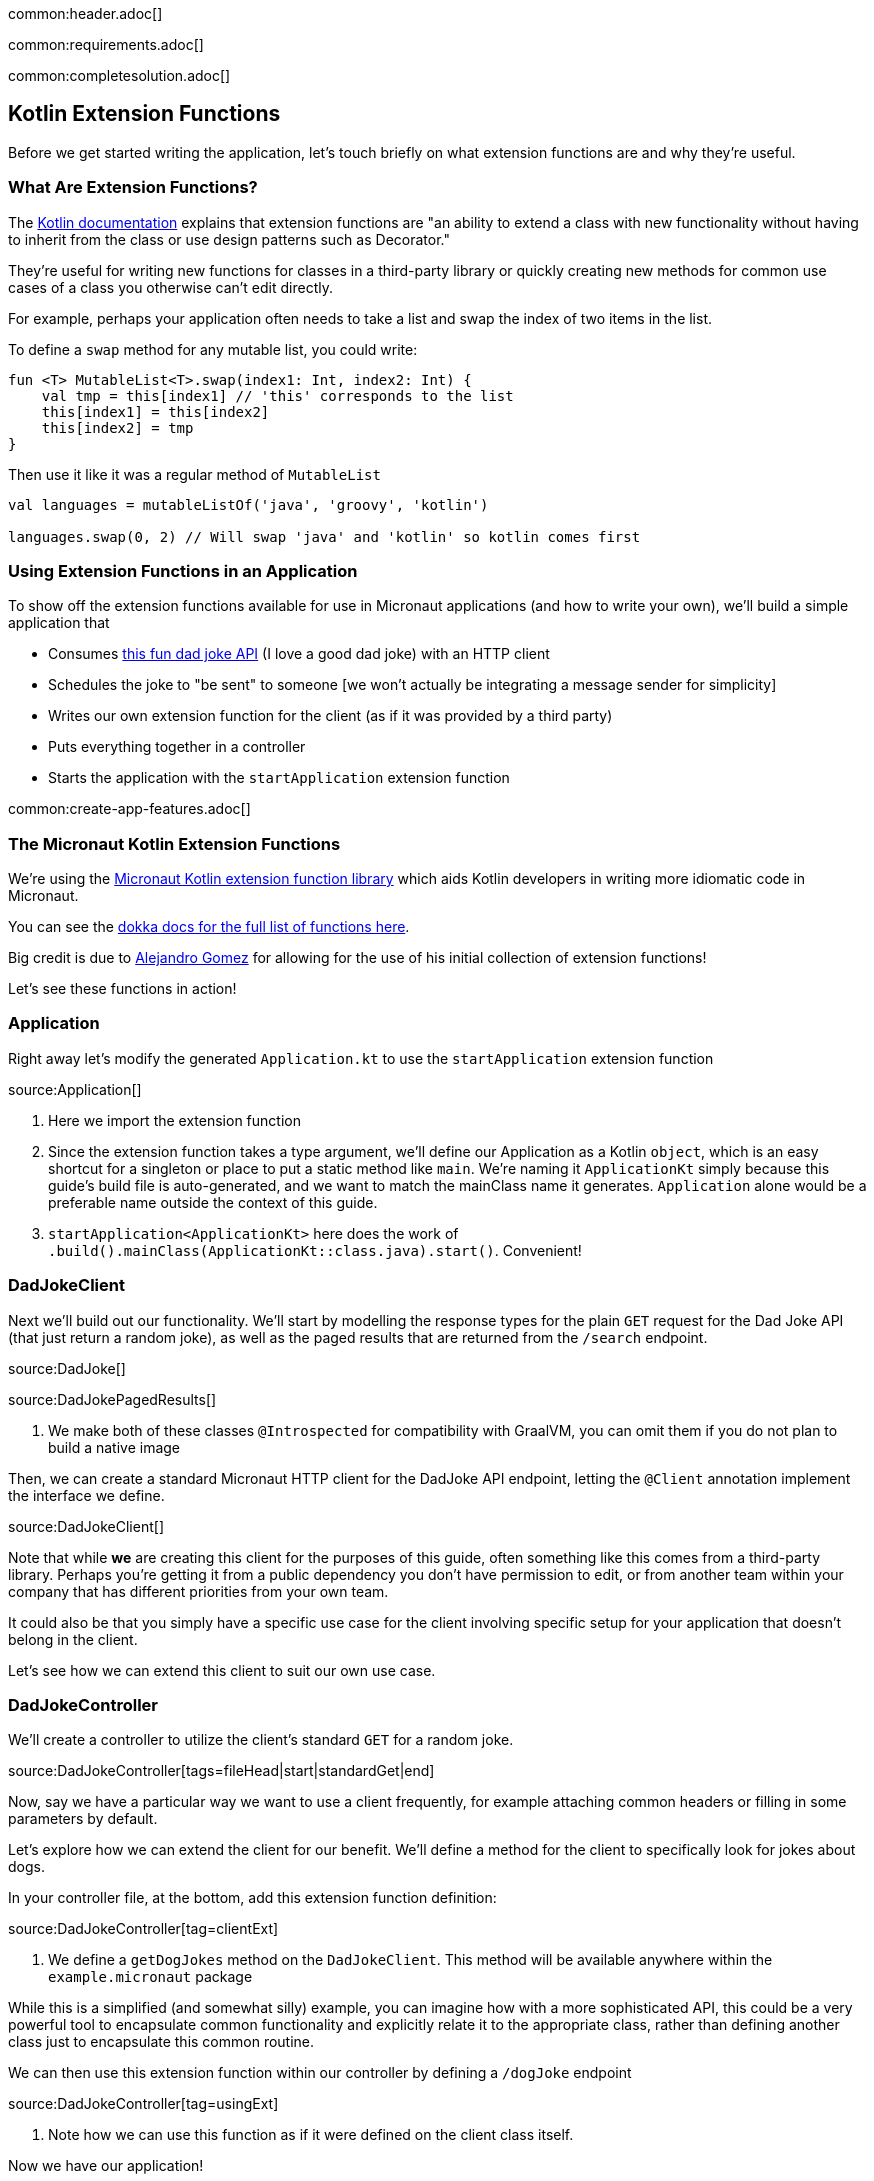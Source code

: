 common:header.adoc[]

common:requirements.adoc[]

common:completesolution.adoc[]

== Kotlin Extension Functions

Before we get started writing the application, let's touch briefly on what extension functions are and why they're useful.

=== What Are Extension Functions?

The https://kotlinlang.org/docs/extensions.html[Kotlin documentation] explains that extension functions are "an ability to extend a class with new functionality without having to inherit from the class or use design patterns such as Decorator."

They're useful for writing new functions for classes in a third-party library or quickly creating new methods for common use cases of a class you otherwise can't edit directly.

For example, perhaps your application often needs to take a list and swap the index of two items in the list.

To define a `swap` method for any mutable list, you could write:

[source, kotlin]
----
fun <T> MutableList<T>.swap(index1: Int, index2: Int) {
    val tmp = this[index1] // 'this' corresponds to the list
    this[index1] = this[index2]
    this[index2] = tmp
}
----

Then use it like it was a regular method of `MutableList`

[source, kotlin]
----
val languages = mutableListOf('java', 'groovy', 'kotlin')

languages.swap(0, 2) // Will swap 'java' and 'kotlin' so kotlin comes first
----

=== Using Extension Functions in an Application

To show off the extension functions available for use in Micronaut applications (and how to write your own), we'll build a simple application that

- Consumes https://icanhazdadjoke.com/api[this fun dad joke API] (I love a good dad joke) with an HTTP client
- Schedules the joke to "be sent" to someone [we won't actually be integrating a message sender for simplicity]
- Writes our own extension function for the client (as if it was provided by a third party)
- Puts everything together in a controller
- Starts the application with the `startApplication` extension function

common:create-app-features.adoc[]

=== The Micronaut Kotlin Extension Functions

We're using the https://micronaut-projects.github.io/micronaut-kotlin/latest/guide/#extensionFunctions[Micronaut Kotlin extension function library] which aids Kotlin developers in writing more idiomatic code in Micronaut.

You can see the https://micronaut-projects.github.io/micronaut-kotlin/latest/api/[dokka docs for the full list of functions here].

Big credit is due to https://github.com/ideaplugins[Alejandro Gomez] for allowing for the use of his initial collection of extension functions!

Let's see these functions in action!

=== Application

Right away let's modify the generated `Application.kt` to use the `startApplication` extension function

source:Application[]

<1> Here we import the extension function
<2> Since the extension function takes a type argument, we'll define our Application as a Kotlin `object`, which is an easy shortcut for a singleton or place to put a static method like `main`.
We're naming it `ApplicationKt` simply because this guide's build file is auto-generated, and we want to match the mainClass name it generates. `Application` alone would be a preferable name outside the context of this guide.
<3> `startApplication<ApplicationKt>` here does the work of `.build().mainClass(ApplicationKt::class.java).start()`. Convenient!

=== DadJokeClient

Next we'll build out our functionality. We'll start by modelling the response types for the plain `GET` request for the Dad Joke API (that just return a random joke), as well as the paged results that are returned from the `/search` endpoint.

source:DadJoke[]

source:DadJokePagedResults[]

<1> We make both of these classes `@Introspected` for compatibility with GraalVM, you can omit them if you do not plan to build a native image

Then, we can create a standard Micronaut HTTP client for the DadJoke API endpoint, letting the `@Client` annotation implement the interface we define.

source:DadJokeClient[]

Note that while *we* are creating this client for the purposes of this guide, often something like this comes from a third-party library.
Perhaps you're getting it from a public dependency you don't have permission to edit, or from another team within your company that has different priorities from your own team.

It could also be that you simply have a specific use case for the client involving specific setup for your application that doesn't belong in the client.

Let's see how we can extend this client to suit our own use case.

=== DadJokeController

We'll create a controller to utilize the client's standard `GET` for a random joke.

source:DadJokeController[tags=fileHead|start|standardGet|end]

Now, say we have a particular way we want to use a client frequently, for example attaching common headers or filling in some parameters by default.

Let's explore how we can extend the client for our benefit. We'll define a method for the client to specifically look for jokes about dogs.

In your controller file, at the bottom, add this extension function definition:

source:DadJokeController[tag=clientExt]

<1> We define a `getDogJokes` method on the `DadJokeClient`. This method will be available anywhere within the `example.micronaut` package

While this is a simplified (and somewhat silly) example, you can imagine how with a more sophisticated API, this could be
a very powerful tool to encapsulate common functionality and explicitly relate it to the appropriate class, rather than
defining another class just to encapsulate this common routine.

We can then use this extension function within our controller by defining a `/dogJoke` endpoint

source:DadJokeController[tag=usingExt]

<1> Note how we can use this function as if it were defined on the client class itself.

Now we have our application!

=== Writing some tests

Lastly, let's use a few more convenient functions included in `micronaut-kotlin-extension-functions` in our test

test:DadJokeTest[]

<1> Here we have `run<EmbeddedServer>` as a little syntatic sugar for `ApplicationContext.run(EmbeddedServer::class.java)`
<2> Same here for `createBean<HttpClient>`, we're reducing our need to type `::class.java` all over the place
<3> `retrieveObject` and `retrieveList` give us nice shortcuts to reduce the need for `Argument.of` and `Argument.listOf`, in addition to reducing our `::class.java` uses.

Now we can test everything out!

common:testApp.adoc[]

common:runapp.adoc[]

common:graal-with-plugins.adoc[]

Whether you run the application via Gradle or as a Native Image, you should be able to get a good laugh by typing:

[source, bash]
----
curl localhost:8080/dadJokes/joke`
----

or

[source, bash]
----
curl localhost:8080/dadJokes/dogJokes`
----

Hopefully it brings a smile to your day!

== Next steps

See all the useful libraries for Micronaut Kotlin developers in the https://micronaut-projects.github.io/micronaut-kotlin/latest/guide/#extensionFunctions[Micronaut Kotlin documentation].

common:helpWithMicronaut.adoc[]
